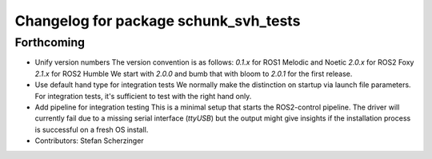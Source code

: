 ^^^^^^^^^^^^^^^^^^^^^^^^^^^^^^^^^^^^^^
Changelog for package schunk_svh_tests
^^^^^^^^^^^^^^^^^^^^^^^^^^^^^^^^^^^^^^

Forthcoming
-----------
* Unify version numbers
  The version convention is as follows:
  `0.1.x` for ROS1 Melodic and Noetic
  `2.0.x` for ROS2 Foxy
  `2.1.x` for ROS2 Humble
  We start with `2.0.0` and bumb that with bloom to `2.0.1` for the first
  release.
* Use default hand type for integration tests
  We normally make the distinction on startup via launch file parameters.
  For integration tests, it's sufficient to test with the right hand only.
* Add pipeline for integration testing
  This is a minimal setup that starts the ROS2-control pipeline.
  The driver will currently fail due to a missing serial interface
  (`ttyUSB`) but the output might give insights if the installation
  process is successful on a fresh OS install.
* Contributors: Stefan Scherzinger
